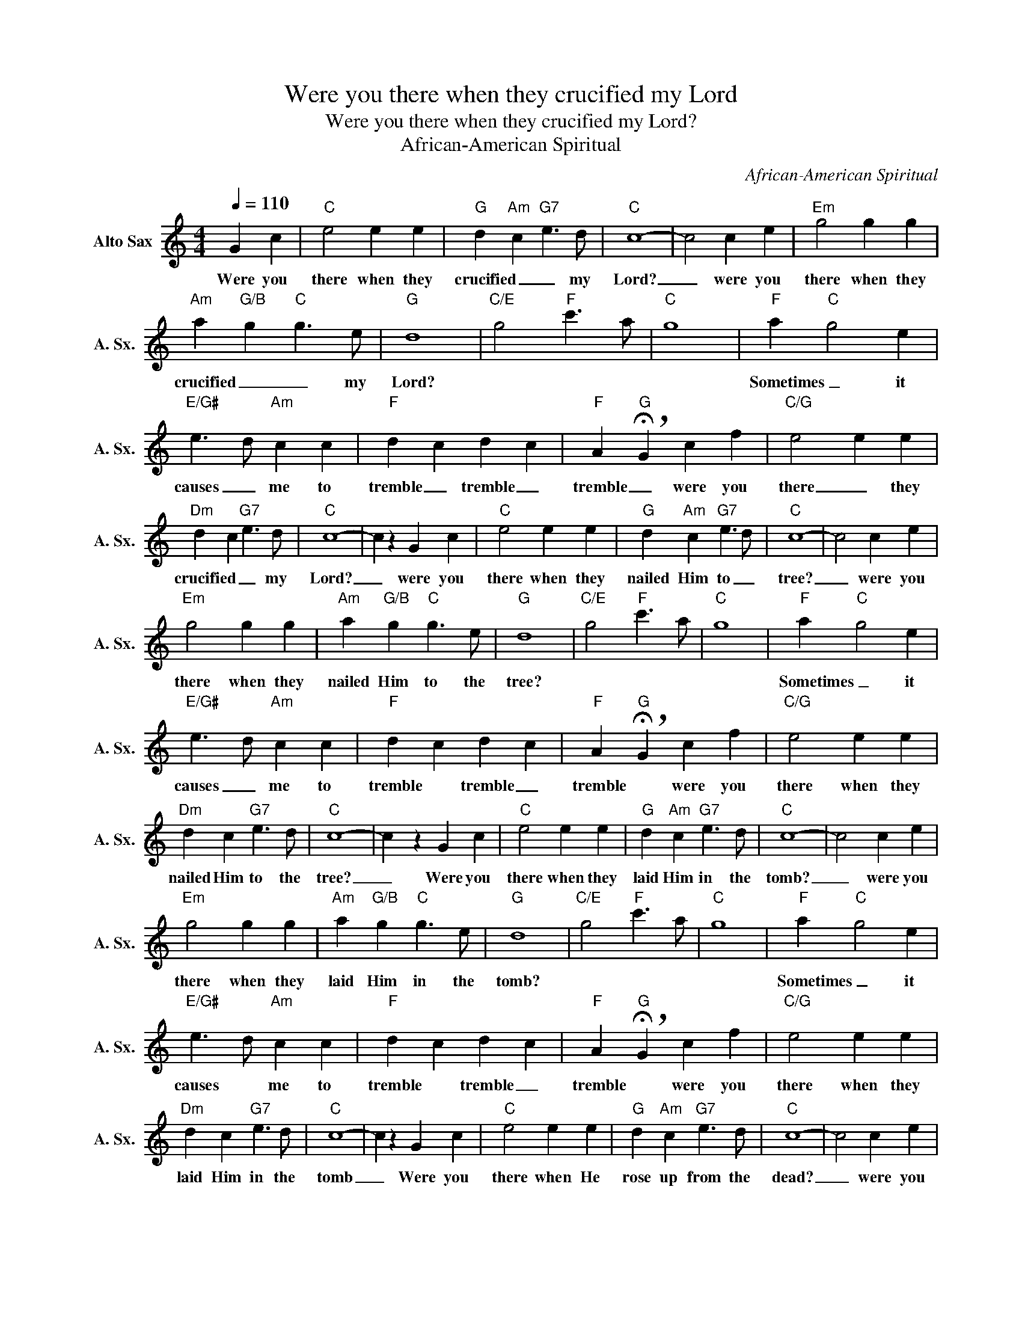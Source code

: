 X:1
T:Were you there when they crucified my Lord
T:Were you there when they crucified my Lord?
T:African-American Spiritual
C:African-American Spiritual
Z:All Rights Reserved
L:1/4
Q:1/4=110
M:4/4
K:none
V:1 treble transpose=-9 nm="Alto Sax" snm="A. Sx."
%%MIDI program 65
%%MIDI control 7 102
%%MIDI control 10 64
V:1
[K:C] G c |"C" e2 e e |"G" d"Am" c"G7" e3/2 d/ |"C" c4- | c2 c e |"Em" g2 g g | %6
w: Were you|there when they|crucified _ _ my|Lord?|_ were you|there when they|
"Am" a"G/B" g"C" g3/2 e/ |"G" d4 |"C/E" g2"F" c'3/2 a/ |"C" g4 |"F" a"C" g2 e | %11
w: crucified _ _ my|Lord?|||Sometimes _ it|
"E/G#" e3/2 d/"Am" c c |"F" d c d c |"F" A"G" !breath!!fermata!G c f |"C/G" e2 e e | %15
w: causes _ me to|tremble _ tremble _|tremble _ were you|there _ they|
"Dm" d c"G7" e3/2 d/ |"C" c4- | c z G c |"C" e2 e e |"G" d"Am" c"G7" e3/2 d/ |"C" c4- | c2 c e | %22
w: crucified _ _ my|Lord?|_ were you|there when they|nailed Him to _|tree?|_ were you|
"Em" g2 g g |"Am" a"G/B" g"C" g3/2 e/ |"G" d4 |"C/E" g2"F" c'3/2 a/ |"C" g4 |"F" a"C" g2 e | %28
w: there when they|nailed Him to the|tree?|||Sometimes _ it|
"E/G#" e3/2 d/"Am" c c |"F" d c d c |"F" A"G" !breath!!fermata!G c f |"C/G" e2 e e | %32
w: causes _ me to|tremble * tremble _|tremble * were you|there when they|
"Dm" d c"G7" e3/2 d/ |"C" c4- | c z G c |"C" e2 e e |"G" d"Am" c"G7" e3/2 d/ |"C" c4- | c2 c e | %39
w: nailed Him to the|tree?|_ Were you|there when they|laid Him in the|tomb?|_ were you|
"Em" g2 g g |"Am" a"G/B" g"C" g3/2 e/ |"G" d4 |"C/E" g2"F" c'3/2 a/ |"C" g4 |"F" a"C" g2 e | %45
w: there when they|laid Him in the|tomb?|||Sometimes _ it|
"E/G#" e3/2 d/"Am" c c |"F" d c d c |"F" A"G" !breath!!fermata!G c f |"C/G" e2 e e | %49
w: causes * me to|tremble * tremble _|tremble * were you|there when they|
"Dm" d c"G7" e3/2 d/ |"C" c4- | c z G c |"C" e2 e e |"G" d"Am" c"G7" e3/2 d/ |"C" c4- | c2 c e | %56
w: laid Him in the|tomb|_ Were you|there when He|rose up from the|dead?|_ were you|
"Em" g2 g g |"Am" a"G/B" g"C" g3/2 e/ |"G" d4 |"C/E" g2"F" c'3/2 a/ |"C" g4 |"F" a"C" g2 e | %62
w: there when He|rose up from the|dead?|||sometimes _ I|
"E/G#" e3/2 d/"Am" c c |"F" d c d c | A !breath!!fermata!G"F" c f |"C/G" e2 e e | %66
w: feel _ shouting _|glory _ glory _|glory _ were you|there _ He|
"Dm" d c"G7" e3/2 d/ |"C" c4- | c2 z2 |] %69
w: rose up from the|dead?||

